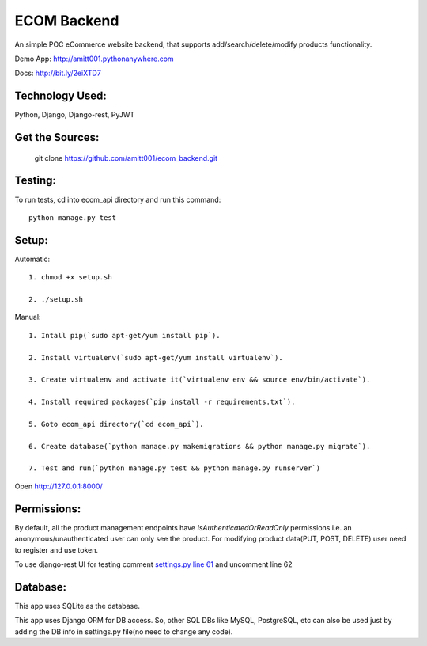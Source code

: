 ============
ECOM Backend
============

An simple POC eCommerce website backend, that supports add/search/delete/modify products functionality.

Demo App: `http://amitt001.pythonanywhere.com`_

Docs: http://bit.ly/2eiXTD7

Technology Used:
================

Python, Django, Django-rest, PyJWT

Get the Sources:
================

    git clone https://github.com/amitt001/ecom_backend.git

Testing:
========

To run tests, cd into ecom_api directory and run this command::

    python manage.py test

Setup:
======

Automatic::

    1. chmod +x setup.sh

    2. ./setup.sh

Manual::

    1. Intall pip(`sudo apt-get/yum install pip`).

    2. Install virtualenv(`sudo apt-get/yum install virtualenv`).

    3. Create virtualenv and activate it(`virtualenv env && source env/bin/activate`).

    4. Install required packages(`pip install -r requirements.txt`).

    5. Goto ecom_api directory(`cd ecom_api`).

    6. Create database(`python manage.py makemigrations && python manage.py migrate`).

    7. Test and run(`python manage.py test && python manage.py runserver`)

Open http://127.0.0.1:8000/


Permissions:
============

By default, all the product management endpoints have `IsAuthenticatedOrReadOnly` permissions i.e. an anonymous/unauthenticated user can only see the product. For modifying product data(PUT, POST, DELETE) user need to register and use token.

To use django-rest UI for testing comment `settings.py line 61`_ and uncomment line 62

Database:
=========

This app uses SQLite as the database.

This app uses Django ORM for DB access. So, other SQL DBs like MySQL, PostgreSQL, etc can also be used just by adding the DB info in settings.py file(no need to change any code).


.. _`http://amitt001.pythonanywhere.com`: http://amitt001.pythonanywhere.com
.. _`settings.py line 61`: https://github.com/amitt001/ecom_backend/blob/master/ecom_api/ecom_api/settings.py#L61
